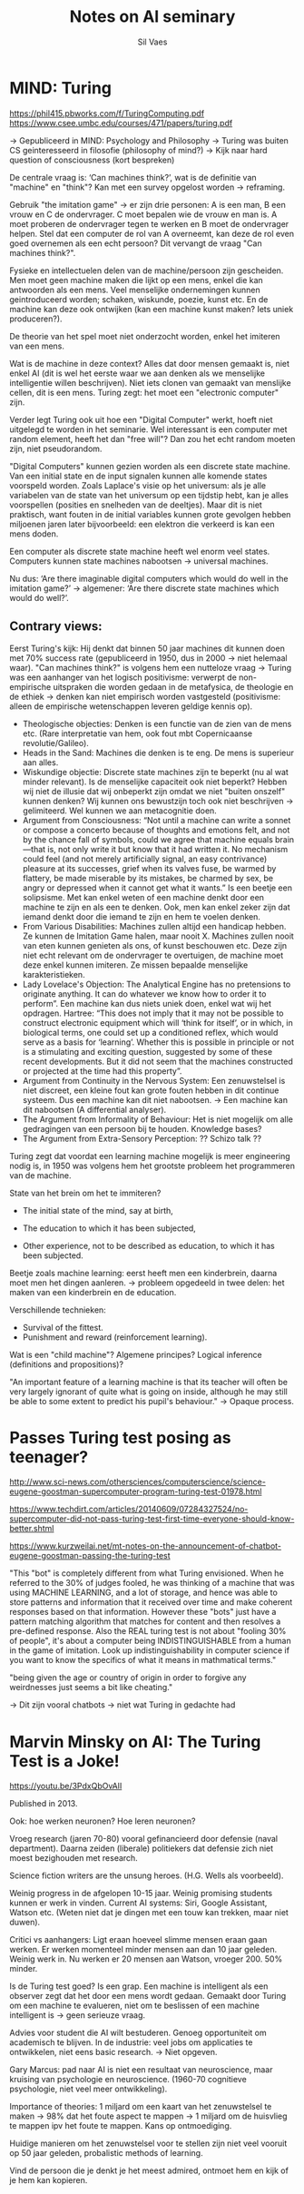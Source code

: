 #+TITLE: Notes on AI seminary
#+AUTHOR: Sil Vaes

* MIND: Turing
https://phil415.pbworks.com/f/TuringComputing.pdf
https://www.csee.umbc.edu/courses/471/papers/turing.pdf

-> Gepubliceerd in MIND: Psychology and Philosophy -> Turing was buiten CS geinteresseerd in filosofie (philosophy of mind?) -> Kijk naar hard question of consciousness (kort bespreken)

De centrale vraag is: ‘Can machines think?’, wat is de definitie van "machine" en "think"? Kan met een survey opgelost worden -> reframing.

Gebruik "the imitation game" -> er zijn drie personen: A is een man, B een vrouw en C de ondervrager. C moet bepalen wie de vrouw en man is. A moet proberen de ondervrager tegen te werken en B moet de ondervrager helpen. Stel dat een computer de rol van A overneemt, kan deze de rol even goed overnemen als een echt persoon? Dit vervangt de vraag "Can machines think?".

Fysieke en intellectuelen delen van de machine/persoon zijn gescheiden. Men moet geen machine maken die lijkt op een mens, enkel die kan antwoorden als een mens. Veel menselijke ondernemingen kunnen geintroduceerd worden; schaken, wiskunde, poezie, kunst etc. En de machine kan deze ook ontwijken (kan een machine kunst maken? Iets uniek produceren?).

De theorie van het spel moet niet onderzocht worden, enkel het imiteren van een mens.

Wat is de machine in deze context? Alles dat door mensen gemaakt is, niet enkel AI (dit is wel het eerste waar we aan denken als we menselijke intelligentie willen beschrijven). Niet iets clonen van gemaakt van menslijke cellen, dit is een mens. Turing zegt: het moet een "electronic computer" zijn.

Verder legt Turing ook uit hoe een "Digital Computer" werkt, hoeft niet uitgelegd te worden in het seminarie. Wel interessant is een computer met random element, heeft het dan "free will"? Dan zou het echt random moeten zijn, niet pseudorandom.

"Digital Computers" kunnen gezien worden als een discrete state machine. Van een initial state en de input signalen kunnen alle komende states voorspeld worden. Zoals Laplace's visie op het universum: als je alle variabelen van de state van het universum op een tijdstip hebt, kan je alles voorspellen (posities en snelheden van de deeltjes). Maar dit is niet praktisch, want fouten in de initial variables kunnen grote gevolgen hebben miljoenen jaren later bijvoorbeeld: een elektron die verkeerd is kan een mens doden.

Een computer als discrete state machine heeft wel enorm veel states. Computers kunnen state machines nabootsen -> universal machines.

Nu dus: ‘Are there imaginable digital computers which would do well in the imitation game?’ -> algemener: ‘Are there discrete state machines which would do well?’.

** Contrary views:

Eerst Turing's kijk: Hij denkt dat binnen 50 jaar machines dit kunnen doen met 70% success rate (gepubliceerd in 1950, dus in 2000 -> niet helemaal waar). "Can machines think?" is volgens hem een nutteloze vraag -> Turing was een aanhanger van het logisch positivisme: verwerpt de non-empirische uitspraken die worden gedaan in de metafysica, de theologie en de ethiek -> denken kan niet empirisch worden vastgesteld (positivisme: alleen de empirische wetenschappen leveren geldige kennis op).

- Theologische objecties: Denken is een functie van de zien van de mens etc. (Rare interpretatie van hem, ook fout mbt Copernicaanse revolutie/Galileo).
- Heads in the Sand: Machines die denken is te eng. De mens is superieur aan alles.
- Wiskundige objectie: Discrete state machines zijn te beperkt (nu al wat minder relevant). Is de menselijke capaciteit ook niet beperkt? Hebben wij niet de illusie dat wij onbeperkt zijn omdat we niet "buiten onszelf" kunnen denken? Wij kunnen ons bewustzijn toch ook niet beschrijven -> gelimiteerd. Wel kunnen we aan metacognitie doen.
- Argument from Consciousness: “Not until a machine can write a sonnet or compose a concerto because of thoughts and emotions felt, and not by the chance fall of symbols, could we agree that machine equals brain—that is, not only write it but know that it had written it. No mechanism could feel (and not merely artificially signal, an easy contrivance) pleasure at its successes, grief when its valves fuse, be warmed by flattery, be made miserable by its mistakes, be charmed by sex, be angry or depressed when it cannot get what it wants.” Is een beetje een solipsisme. Met kan enkel weten of een machine denkt door een machine te zijn en als een te denken. Ook, men kan enkel zeker zijn dat iemand denkt door die iemand te zijn en hem te voelen denken.
- From Various Disabilities: Machines zullen altijd een handicap hebben. Ze kunnen de Imitation Game halen, maar nooit X. Machines zullen nooit van eten kunnen genieten als ons, of kunst beschouwen etc. Deze zijn niet echt relevant om de ondervrager te overtuigen, de machine moet deze enkel kunnen imiteren. Ze missen bepaalde menselijke karakteristieken.
- Lady Lovelace's Objection: The Analytical Engine has no pretensions to originate anything. It can do whatever we know how to order it to perform”. Een machine kan dus niets uniek doen, enkel wat wij het opdragen. Hartree: “This does not imply that it may not be possible to construct electronic equipment which will ‘think for itself’, or in which, in biological terms, one could set up a conditioned reflex, which would serve as a basis for ‘learning’. Whether this is possible in principle or not is a stimulating and exciting question, suggested by some of these recent developments. But it did not seem that the machines constructed or projected at the time had this property”.
- Argument from Continuity in the Nervous System: Een zenuwstelsel is niet discreet, een kleine fout kan grote fouten hebben in dit continue systeem. Dus een machine kan dit niet nabootsen. -> Een machine kan dit nabootsen (A differential analyser).
- The Argument from Informality of Behaviour: Het is niet mogelijk om alle gedragingen van een persoon bij te houden. Knowledge bases?
- The Argument from Extra-Sensory Perception: ?? Schizo talk ??

Turing zegt dat voordat een learning machine mogelijk is meer engineering nodig is, in 1950 was volgens hem het grootste probleem het programmeren van de machine.

State van het brein om het te immiteren?

- The initial state of the mind, say at birth,

- The education to which it has been subjected,

- Other experience, not to be described as education, to which it has been subjected.

Beetje zoals machine learning: eerst heeft men een kinderbrein, daarna moet men het dingen aanleren. -> probleem opgedeeld in twee delen: het maken van een kinderbrein en de education.

Verschillende technieken:
- Survival of the fittest.
- Punishment and reward (reinforcement learning).

Wat is een "child machine"? Algemene principes? Logical inference (definitions and propositions)? 

"An important feature of a learning machine is that its teacher will often be very largely ignorant of quite what is going on inside, although he may still be able to some extent to predict his pupil's behaviour." -> Opaque process.


* Passes Turing test posing as teenager?
http://www.sci-news.com/othersciences/computerscience/science-eugene-goostman-supercomputer-program-turing-test-01978.html

https://www.techdirt.com/articles/20140609/07284327524/no-supercomputer-did-not-pass-turing-test-first-time-everyone-should-know-better.shtml

https://www.kurzweilai.net/mt-notes-on-the-announcement-of-chatbot-eugene-goostman-passing-the-turing-test

"This "bot" is completely different from what Turing envisioned. When he referred to the 30% of judges fooled, he was thinking of a machine that was using MACHINE LEARNING, and a lot of storage, and hence was able to store patterns and information that it received over time and make coherent responses based on that information. However these "bots" just have a pattern matching algorithm that matches for content and then resolves a pre-defined response. Also the REAL turing test is not about "fooling 30% of people", it's about a computer being INDISTINGUISHABLE from a human in the game of imitation. Look up indistinguishability in computer science if you want to know the specifics of what it means in mathmatical terms."

"being given the age or country of origin in order to forgive any weirdnesses just seems a bit like cheating."

-> Dit zijn vooral chatbots -> niet wat Turing in gedachte had


* Marvin Minsky on AI: The Turing Test is a Joke!

https://youtu.be/3PdxQbOvAlI

Published in 2013.

Ook: hoe werken neuronen? Hoe leren neuronen?

Vroeg research (jaren 70-80) vooral gefinancieerd door defensie (naval department). Daarna zeiden (liberale) politiekers dat defensie zich niet moest bezighouden met research.

Science fiction writers are the unsung heroes. (H.G. Wells als voorbeeld).

Weinig progress in de afgelopen 10-15 jaar. Weinig promising students kunnen er werk in vinden. Current AI systems: Siri, Google Assistant, Watson etc. (Weten niet dat je dingen met een touw kan trekken, maar niet duwen).

Critici vs aanhangers: Ligt eraan hoeveel slimme mensen eraan gaan werken. Er werken momenteel minder mensen aan dan 10 jaar geleden. Weinig werk in. Nu werken er 20 mensen aan Watson, vroeger 200. 50% minder.

Is de Turing test goed? Is een grap. Een machine is intelligent als een observer zegt dat het door een mens wordt gedaan. Gemaakt door Turing om een machine te evalueren, niet om te beslissen of een machine intelligent is -> geen serieuze vraag.

Advies voor student die AI wilt bestuderen. Genoeg opportuniteit om academisch te blijven. In de industrie: veel jobs om applicaties te ontwikkelen, niet eens basic research. -> Niet opgeven.

Gary Marcus: pad naar AI is niet een resultaat van neuroscience, maar kruising van psychologie en neuroscience. (1960-70 cognitieve psychologie, niet veel meer ontwikkeling).

Importance of theories: 1 miljard om een kaart van het zenuwstelsel te maken -> 98% dat het foute aspect te mappen -> 1 miljard om de huisvlieg te mappen ipv het foute te mappen. Kans op ontmoediging.

Huidige manieren om het zenuwstelsel voor te stellen zijn niet veel vooruit op 50 jaar geleden, probalistic methods of learning.

Vind de persoon die je denkt je het meest admired, ontmoet hem en kijk of je hem kan kopieren.
